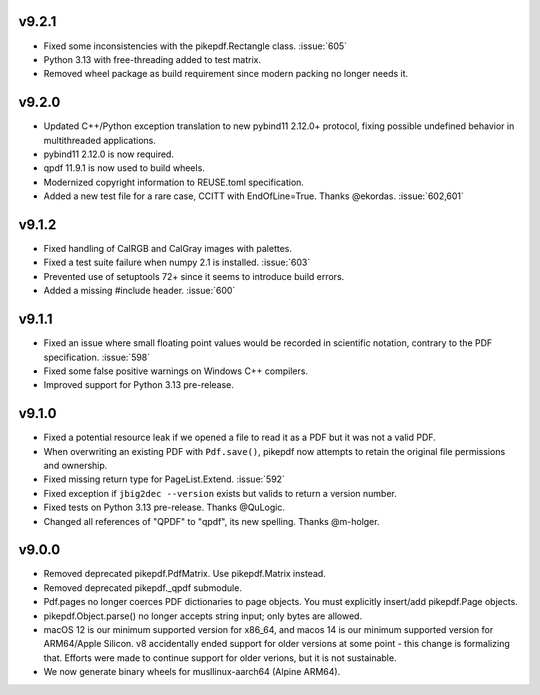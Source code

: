 v9.2.1
======

- Fixed some inconsistencies with the pikepdf.Rectangle class. :issue:`605`
- Python 3.13 with free-threading added to test matrix.
- Removed wheel package as build requirement since modern packing no longer
  needs it.

v9.2.0
======

- Updated C++/Python exception translation to new pybind11 2.12.0+ protocol,
  fixing possible undefined behavior in multithreaded applications.
- pybind11 2.12.0 is now required.
- qpdf 11.9.1 is now used to build wheels.
- Modernized copyright information to REUSE.toml specification.
- Added a new test file for a rare case, CCITT with EndOfLine=True. Thanks
  @ekordas. :issue:`602,601`

v9.1.2
======

- Fixed handling of CalRGB and CalGray images with palettes.
- Fixed a test suite failure when numpy 2.1 is installed. :issue:`603`
- Prevented use of setuptools 72+ since it seems to introduce build errors.
- Added a missing #include header. :issue:`600`

v9.1.1
======

- Fixed an issue where small floating point values would be recorded in
  scientific notation, contrary to the PDF specification. :issue:`598`
- Fixed some false positive warnings on Windows C++ compilers.
- Improved support for Python 3.13 pre-release.

v9.1.0
======

- Fixed a potential resource leak if we opened a file to read it as a PDF but
  it was not a valid PDF.
- When overwriting an existing PDF with ``Pdf.save()``, pikepdf now attempts to
  retain the original file permissions and ownership.
- Fixed missing return type for PageList.Extend. :issue:`592`
- Fixed exception if ``jbig2dec --version`` exists but valids to return a
  version number.
- Fixed tests on Python 3.13 pre-release. Thanks @QuLogic.
- Changed all references of "QPDF" to "qpdf", its new spelling. Thanks @m-holger.

v9.0.0
======

- Removed deprecated pikepdf.PdfMatrix. Use pikepdf.Matrix instead.
- Removed deprecated pikepdf._qpdf submodule.
- Pdf.pages no longer coerces PDF dictionaries to page objects. You must
  explicitly insert/add pikepdf.Page objects.
- pikepdf.Object.parse() no longer accepts string input; only bytes are allowed.
- macOS 12 is our minimum supported version for x86_64, and macos 14 is our
  minimum supported version for ARM64/Apple Silicon. v8 accidentally
  ended support for older versions at some point - this change is formalizing that.
  Efforts were made to continue support for older verions, but it is not sustainable.
- We now generate binary wheels for musllinux-aarch64 (Alpine ARM64).
